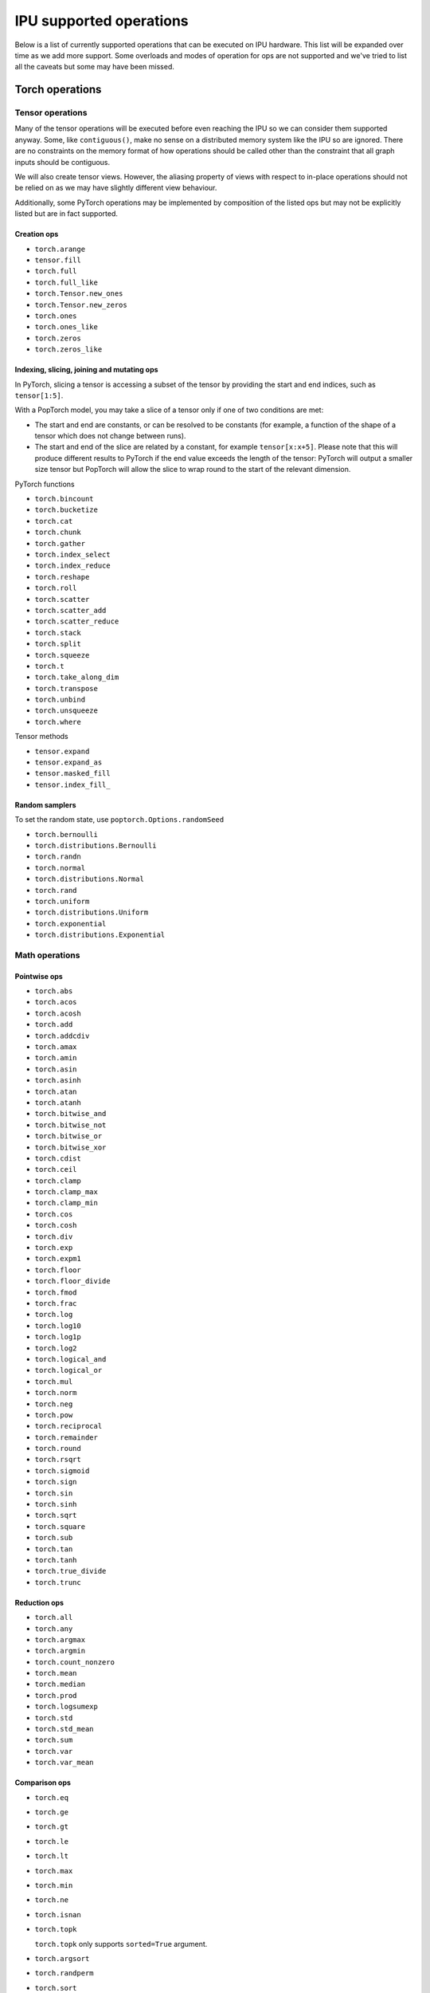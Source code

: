 .. _supported_ops:

IPU supported operations
************************

Below is a list of currently supported operations that can be
executed on IPU hardware. This list will be expanded over time
as we add more support. Some overloads and modes of operation
for ops are not supported and we've tried to list all the caveats
but some may have been missed.


Torch operations
================

Tensor operations
-----------------

Many of the tensor operations will be executed before even reaching the IPU
so we can consider them supported anyway. Some, like ``contiguous()``, make
no sense on a distributed memory system like the IPU so are ignored. There
are no constraints on the memory format of how operations should be called
other than the constraint that all graph inputs should be contiguous.

We will also create tensor views. However, the aliasing property of views
with respect to in-place operations should not be relied on as we may have slightly different view behaviour.

Additionally, some PyTorch operations may be implemented by composition of
the listed ops but may not be explicitly listed but are in fact supported.


Creation ops
''''''''''''

* ``torch.arange``
* ``tensor.fill``
* ``torch.full``
* ``torch.full_like``
* ``torch.Tensor.new_ones``
* ``torch.Tensor.new_zeros``
* ``torch.ones``
* ``torch.ones_like``
* ``torch.zeros``
* ``torch.zeros_like``

Indexing, slicing, joining and mutating ops
'''''''''''''''''''''''''''''''''''''''''''

In PyTorch, slicing a tensor is accessing a subset of the tensor by providing the start and end indices, such as ``tensor[1:5]``.

With a PopTorch model, you may take a slice of a tensor only if one of two conditions are met:

* The start and end are constants, or can be resolved to be constants (for example, a function of the shape of a tensor which does not change between runs).
* The start and end of the slice are related by a constant, for example ``tensor[x:x+5]``. Please note that this will produce different results to PyTorch if the end value exceeds the length of the tensor: PyTorch will output a smaller size tensor but PopTorch will allow the slice to wrap round to the start of the relevant dimension.

PyTorch functions

* ``torch.bincount``
* ``torch.bucketize``
* ``torch.cat``
* ``torch.chunk``
* ``torch.gather``
* ``torch.index_select``
* ``torch.index_reduce``
* ``torch.reshape``
* ``torch.roll``
* ``torch.scatter``
* ``torch.scatter_add``
* ``torch.scatter_reduce``
* ``torch.stack``
* ``torch.split``
* ``torch.squeeze``
* ``torch.t``
* ``torch.take_along_dim``
* ``torch.transpose``
* ``torch.unbind``
* ``torch.unsqueeze``
* ``torch.where``

Tensor methods

* ``tensor.expand``
* ``tensor.expand_as``
* ``tensor.masked_fill``
* ``tensor.index_fill_``

Random samplers
'''''''''''''''
To set the random state, use ``poptorch.Options.randomSeed``

* ``torch.bernoulli``
* ``torch.distributions.Bernoulli``
* ``torch.randn``
* ``torch.normal``
* ``torch.distributions.Normal``
* ``torch.rand``
* ``torch.uniform``
* ``torch.distributions.Uniform``
* ``torch.exponential``
* ``torch.distributions.Exponential``

Math operations
---------------

Pointwise ops
'''''''''''''

* ``torch.abs``
* ``torch.acos``
* ``torch.acosh``
* ``torch.add``
* ``torch.addcdiv``
* ``torch.amax``
* ``torch.amin``
* ``torch.asin``
* ``torch.asinh``
* ``torch.atan``
* ``torch.atanh``
* ``torch.bitwise_and``
* ``torch.bitwise_not``
* ``torch.bitwise_or``
* ``torch.bitwise_xor``
* ``torch.cdist``
* ``torch.ceil``
* ``torch.clamp``
* ``torch.clamp_max``
* ``torch.clamp_min``
* ``torch.cos``
* ``torch.cosh``
* ``torch.div``
* ``torch.exp``
* ``torch.expm1``
* ``torch.floor``
* ``torch.floor_divide``
* ``torch.fmod``
* ``torch.frac``
* ``torch.log``
* ``torch.log10``
* ``torch.log1p``
* ``torch.log2``
* ``torch.logical_and``
* ``torch.logical_or``
* ``torch.mul``
* ``torch.norm``
* ``torch.neg``
* ``torch.pow``
* ``torch.reciprocal``
* ``torch.remainder``
* ``torch.round``
* ``torch.rsqrt``
* ``torch.sigmoid``
* ``torch.sign``
* ``torch.sin``
* ``torch.sinh``
* ``torch.sqrt``
* ``torch.square``
* ``torch.sub``
* ``torch.tan``
* ``torch.tanh``
* ``torch.true_divide``
* ``torch.trunc``


Reduction ops
'''''''''''''

* ``torch.all``
* ``torch.any``
* ``torch.argmax``
* ``torch.argmin``
* ``torch.count_nonzero``
* ``torch.mean``
* ``torch.median``
* ``torch.prod``
* ``torch.logsumexp``
* ``torch.std``
* ``torch.std_mean``
* ``torch.sum``
* ``torch.var``
* ``torch.var_mean``


Comparison ops
''''''''''''''

* ``torch.eq``
* ``torch.ge``
* ``torch.gt``
* ``torch.le``
* ``torch.lt``
* ``torch.max``
* ``torch.min``
* ``torch.ne``
* ``torch.isnan``
* ``torch.topk``

  ``torch.topk`` only supports ``sorted=True`` argument.

* ``torch.argsort``
* ``torch.randperm``
* ``torch.sort``


torch.linalg ops
''''''''''''''''

* ``torch.linalg.norm``

    2-norm and nuclear norm are unsupported for matrices.

* ``torch.linalg.matrix_norm``

    2-norm and nuclear norm are unsupported.

* ``torch.linalg.vector_norm``


Other ops
'''''''''

* ``torch.cumsum``
* ``torch.cumprod``
* ``torch.cross``
* ``torch.meshgrid``
* ``torch.cartesian_prod``
* ``torch.tensordot``


BLAS and LAPACK Operations
''''''''''''''''''''''''''

* ``torch.addmm``
* ``torch.matmul``
* ``torch.bmm``


Torch.nn operations
===================

Containers
----------

``torch.nn.Module`` and ``torch.nn.Sequential`` can be passed into our
compiler wrappers and just work.


Convolution layers
------------------

Conv transpose operations do not yet support dilations.

* ``torch.nn.Conv1d``
* ``torch.nn.Conv2d``
* ``torch.nn.Conv3d``
* ``torch.nn.ConvTranspose1d``
* ``torch.nn.ConvTranspose2d``
* ``torch.nn.ConvTranspose3d``


Pooling layers
--------------

Currently the max pool layers do not return the indices
so only the variants with ``return_indices=False`` are supported.

* ``torch.nn.MaxPool1d``
* ``torch.nn.MaxPool2d``
* ``torch.nn.MaxPool3d``
* ``torch.nn.AvgPool1d``
* ``torch.nn.AvgPool2d``
* ``torch.nn.AvgPool3d``
* ``torch.nn.AdaptiveAvgPool1d``
* ``torch.nn.AdaptiveAvgPool2d``
* ``torch.nn.AdaptiveAvgPool3d``

Padding layers
--------------

All padding layers are supported.

* ``torch.nn.ReflectionPad1d``
* ``torch.nn.ReflectionPad2d``
* ``torch.nn.ReplicationPad1d``
* ``torch.nn.ReplicationPad2d``
* ``torch.nn.ReplicationPad3d``
* ``torch.nn.ZeroPad2d``
* ``torch.nn.ConstantPad1d``
* ``torch.nn.ConstantPad2d``
* ``torch.nn.ConstantPad3d``


Activations
-----------

* ``torch.nn.ELU``
* ``torch.nn.CELU``
* ``torch.nn.GELU``
* ``torch.nn.Hardshrink``
* ``torch.nn.LeakyReLU``
* ``torch.nn.LogSoftmax``
* ``torch.nn.Mish``
* ``torch.nn.ReLU``
* ``torch.nn.SELU``
* ``torch.nn.SiLU``
* ``torch.nn.Sigmoid``
* ``torch.nn.Softmax``
* ``torch.nn.Softplus``
* ``torch.nn.Softsign``
* ``torch.nn.Softshrink``
* ``torch.nn.Tanh``
* ``torch.nn.PReLU``
* ``torch.nn.RReLU``
* ``torch.nn.Hardtanh``
* ``torch.nn.functional.glu``
* ``torch.nn.Threshold``


Normalization layers
--------------------

Currently only ``affine=True`` is supported as a parameter. That is to say, only the variants with trainable parameters are supported.

* ``torch.nn.BatchNorm1d``
* ``torch.nn.BatchNorm2d``
* ``torch.nn.BatchNorm3d``
* ``torch.nn.LayerNorm``
* ``torch.nn.GroupNorm``
* ``torch.nn.InstanceNorm1d``
* ``torch.nn.InstanceNorm2d``
* ``torch.nn.InstanceNorm3d``

* ``torch.nn.utils.weight_norm``

Recurrent layers
----------------

Bidirectional layers, non-zero dropout probabilities,
and setting ``num_layers`` to a value greater than 1
are not currently supported for any recurrent layer. In addition,
setting ``bias=False`` is currently only supported for ``torch.nn.GRU``.

* ``torch.nn.RNN``
* ``torch.nn.GRU``
* ``torch.nn.LSTM``

Linear layers
-------------

* ``torch.nn.Identity``
* ``torch.nn.Linear``
* ``torch.nn.Bilinear``

Dropout
-------

* ``torch.nn.dropout``

Sparse layers
-------------

Embedding and EmbeddingBag are supported with the exception of the ``padding_idx`` parameter
being unsupported.

* ``torch.nn.Embedding``
* ``torch.nn.EmbeddingBag``
* ``torch.nn.functional.one_hot``

Loss functions
--------------

This version supports a limited subset of loss functions. However, we support
:py:func:`~poptorch.identity_loss` which gives you the ability to implement any arbitrary
loss function.

.. seealso:: :py:func:`~poptorch.identity_loss`

One caveat for the following loss functions is if they are used they will always be included
in the back propagation and will always receive a gradient, which is a slight deviation from
normal PyTorch operations, where they have to opt in to the gradient pass.

* ``torch.nn.L1Loss``
* ``torch.nn.MSELoss``
* ``torch.nn.CrossEntropyLoss``
* ``torch.nn.NLLLoss``
* ``torch.nn.BCELoss``
* ``torch.nn.KLDivLoss``
* ``torch.nn.PoissonNLLLoss``
* ``torch.nn.HingeEmbeddingLoss``
* ``torch.nn.BCEWithLogitsLoss``
* ``torch.nn.SmoothL1Loss``
* ``torch.nn.SoftMarginLoss``
* ``torch.nn.CosineEmbeddingLoss``
* ``torch.nn.MarginRankingLoss``
* ``torch.nn.TripletMarginLoss``
* ``torch.nn.CTCLoss``

Vision Layers
-------------
Support nearest and bicubic mode.

* ``torch.nn.Upsample``


PyTorch Scatter functions

* ``torch_scatter.scatter``
* ``torch_scatter.composite.scatter_log_softmax``
* ``torch_scatter.composite.scatter_softmax``
* ``torch_scatter.composite.scatter_std``
* ``torch_scatter.composite.scatter_logsumexp``

.. _float_16_op_support:

16-bit float operations
=======================

.. warning::
   Handling of ``float16`` operations has been greatly simplified since PopTorch version 3.0. Please read this section
   carefully if you are used to the way this worked prior to version 3.0.

In PopTorch version 3.0 and later, ``float16`` operations are handled straightforwardly by the dispatcher frontend.
Tensors and models can be freely cast to and from ``float16``, and normalization running
statistics can also be retyped by simple casting.

If you have PopTorch code created with a previous version of PopTorch, see :numref:`float_16_migration`.

.. _float_16_migration:

16-bit float migration
======================

Legacy PopTorch code using ``float16`` can be updated for the dispatcher frontend by considering the following points:

* Casts were not well supported by the tracing frontend. They are fully supported by the dispatcher frontend.

* ``opts.Precision.halfFloatCasting()`` was used to switch between ways of resolving ops with
  both ``float32`` and ``float16`` inputs (mixed-precision inputs), either by upcasting the inputs to ``float32``, or by
  downcasting them to ``float16``. This option is not supported under the dispatcher frontend: mixed precision ops are
  now always upcast to ``float32``, in accordance with normal PyTorch behaviour. To recreate the effect of
  ``opts.Precision.halfFloatCasting(poptorch.HalfFloatCastingBehavior.FloatDowncastToHalf)``,
  which was the default behaviour with the tracing frontend, ``float32`` inputs to mixed-precision ops should be
  explicitly cast to ``float16`` before being passed to the op.

* ``opts.Precision.runningStatisticsAlwaysFloat()`` was used to cause the running mean and variance of certain
  normalization ops to be calculated in ``float32`` precision, even though the normalization module itself had been cast
  to ``float16``. This option is not supported in the dispatcher frontend, as the same effect can be achieved by simply
  casting the running statistic tensors back to ``float32`` before running the model.

Gradient computation control
============================

``torch.no_grad`` is supported as a context manager as well as a decorator to suppress the
computation of gradients locally.
